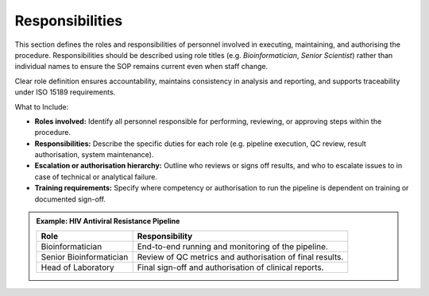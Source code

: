 Responsibilities
----------------

This section defines the roles and responsibilities of personnel involved in executing, maintaining, and authorising the procedure. Responsibilities should be described using role titles (e.g. *Bioinformatician*, *Senior Scientist*) rather than individual names to ensure the SOP remains current even when staff change.

Clear role definition ensures accountability, maintains consistency in analysis and reporting, and supports traceability under ISO 15189 requirements.

What to Include:

- **Roles involved:** Identify all personnel responsible for performing, reviewing, or approving steps within the procedure.  
- **Responsibilities:** Describe the specific duties for each role (e.g. pipeline execution, QC review, result authorisation, system maintenance).  
- **Escalation or authorisation hierarchy:** Outline who reviews or signs off results, and who to escalate issues to in case of technical or analytical failure.  
- **Training requirements:** Specify where competency or authorisation to run the pipeline is dependent on training or documented sign-off.  

.. admonition:: Example: HIV Antiviral Resistance Pipeline

   +------------------------+------------------------------------------------------------+
   | **Role**               | **Responsibility**                                         |
   +========================+============================================================+
   | Bioinformatician       | End-to-end running and monitoring of the pipeline.         |
   +------------------------+------------------------------------------------------------+
   | Senior Bioinformatician| Review of QC metrics and authorisation of final results.   |
   +------------------------+------------------------------------------------------------+
   | Head of Laboratory     | Final sign-off and authorisation of clinical reports.      |
   +------------------------+------------------------------------------------------------+
